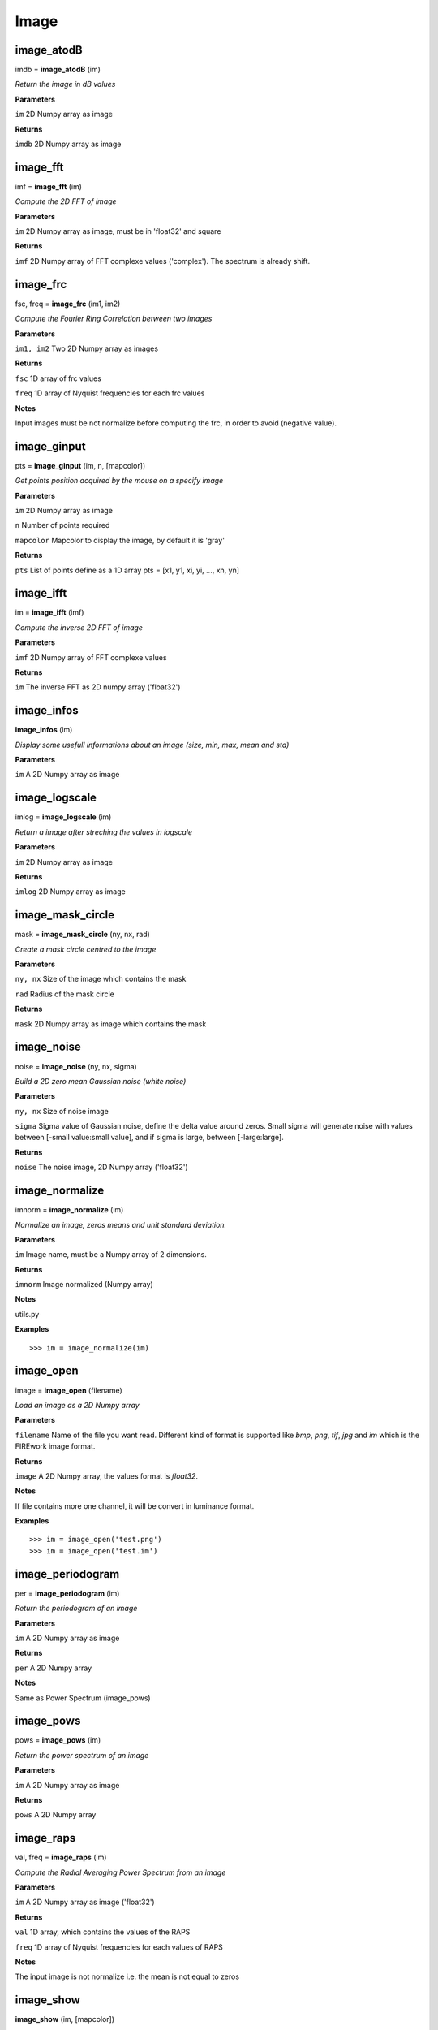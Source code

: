 Image
=====

image_atodB
-----------

imdb = **image_atodB** (im)

*Return the image in dB values*

**Parameters**

``im`` 2D Numpy array as image

**Returns**

``imdb`` 2D Numpy array as image

image_fft
---------

imf = **image_fft** (im)

*Compute the 2D FFT of image*

**Parameters**

``im`` 2D Numpy array as image, must be in 'float32' and square

**Returns**

``imf`` 2D Numpy array of FFT complexe values ('complex'). The spectrum is already shift.


image_frc
---------

fsc, freq = **image_frc** (im1, im2)

*Compute the Fourier Ring Correlation between two images*

**Parameters**

``im1, im2`` Two 2D Numpy array as images

**Returns**

``fsc`` 1D array of frc values

``freq`` 1D array of Nyquist frequencies for each frc values

**Notes**

Input images must be not normalize before computing the frc, in order to avoid (negative value).

image_ginput
------------

pts = **image_ginput** (im, n, [mapcolor])

*Get points position acquired by the mouse on a specify image*

**Parameters**

``im`` 2D Numpy array as image

``n`` Number of points required

``mapcolor`` Mapcolor to display the image, by default it is 'gray'

**Returns**

``pts`` List of points define as a 1D array pts = [x1, y1, xi, yi, ..., xn, yn]



image_ifft
----------

im = **image_ifft** (imf)

*Compute the inverse 2D FFT of image*

**Parameters**

``imf`` 2D Numpy array of FFT complexe values

**Returns**

``im`` The inverse FFT as 2D numpy array ('float32')


image_infos
-----------

**image_infos** (im)

*Display some usefull informations about an image (size, min, max, mean and std)*

**Parameters**

``im`` A 2D Numpy array as image


image_logscale
--------------

imlog = **image_logscale** (im)

*Return a image after streching the values in logscale*

**Parameters**

``im`` 2D Numpy array as image

**Returns**

``imlog`` 2D Numpy array as image

image_mask_circle
-----------------

mask = **image_mask_circle** (ny, nx, rad)

*Create a mask circle centred to the image*

**Parameters**

``ny, nx`` Size of the image which contains the mask

``rad`` Radius of the mask circle

**Returns**

``mask`` 2D Numpy array as image which contains the mask


image_noise
-----------

noise = **image_noise** (ny, nx, sigma)

*Build a 2D zero mean Gaussian noise (white noise)*

**Parameters**

``ny, nx`` Size of noise image

``sigma`` Sigma value of Gaussian noise, define the delta value around zeros. Small sigma will generate noise with values between [-small value:small value], and if sigma is large, between [-large:large].

**Returns**

``noise`` The noise image, 2D Numpy array ('float32')


image_normalize
---------------

imnorm = **image_normalize** (im)

*Normalize an image, zeros means and unit standard deviation.*

**Parameters**

``im`` Image name, must be a Numpy array of 2 dimensions.

**Returns**

``imnorm`` Image normalized (Numpy array)

**Notes**

utils.py

**Examples**

::

	>>> im = image_normalize(im)


image_open
-----------

image = **image_open** (filename)

*Load an image as a 2D Numpy array*

**Parameters**

``filename`` Name of the file you want read. Different kind of format is supported like *bmp*, *png*, *tif*, *jpg* and *im* which is the FIREwork image format.

**Returns**

``image`` A 2D Numpy array, the values format is *float32*.

**Notes**

If file contains more one channel, it will be convert in luminance format.

**Examples**

::

	>>> im = image_open('test.png')
	>>> im = image_open('test.im')

image_periodogram
-----------------

per = **image_periodogram** (im)

*Return the periodogram of an image*

**Parameters**

``im`` A 2D Numpy array as image

**Returns**

``per`` A 2D Numpy array

**Notes**

Same as Power Spectrum (image_pows)
	
image_pows
----------

pows = **image_pows** (im)

*Return the power spectrum of an image*

**Parameters**

``im`` A 2D Numpy array as image

**Returns**

``pows`` A 2D Numpy array


image_raps
----------

val, freq = **image_raps** (im)

*Compute the Radial Averaging Power Spectrum from an image*

**Parameters**

``im`` A 2D Numpy array as image ('float32')

**Returns**

``val`` 1D array, which contains the values of the RAPS

``freq`` 1D array of Nyquist frequencies for each values of RAPS

**Notes**

The input image is not normalize i.e. the mean is not equal to zeros

image_show
----------

**image_show** (im, [mapcolor])

*Display an image*

**Parameters**

``im`` Image name, must be a Numpy array of 2 dimensions.

``mapcolor`` Image is display with different kind of colormaps, like *jet*, *hot* and *hsv*, by default it's *jet*.

**Returns**

**Notes**

viewer.py

**Examples**

::

	>>> im = image_open('test.png')
	>>> image_show(im)


image_snr_from_zncc
-------------------

snr = **image_snr_from_zncc** (signal, noise)

*Compute the Signal-Noise-Ratio according the ZNCC coefficient between 2 images*

**Parameters**

``signal`` Image without noise as reference, 2D Numpy array ('float32')

``noise`` Image with noise, 2D Numpy array ('float32')

**Returns**

``snr`` Value of snr

image_stats_mask
----------------

min, max, mean, std = **image_stats_mask** (im, mask)

*Get statistic values on an image under a specified mask*

**Parameters**

``im`` 2D Numpy array as image.

``mask`` 2D Numpy array as mask (value must be 0.0 or 1.0)

**Return**

``min`` Minimum value under the mask

``max`` Maximum value under the mask

``mean`` Mean value under the mask

``std`` Standard deviation under the mask


image_stats_ROI_circle
----------------------

ROI, min, max, mean, std = **image_stats_ROI_circle** (im, cx, cy, rad)

*Get statistic values on an image only for a ROI with a circle shape*

**Parameters**

``im`` 2D Numpy array as image to be analysed.

``cx, cy`` Position of the circle ROI on the image in pixel

``rad`` Radius of the circle ROI

**Returns**

``ROI`` Image (2D Numpy array) with the ROI used

``min`` The min value on ROI

``max`` The max value on ROI

``mean`` The mean value on ROI

``std`` The standard deviation value on ROI

image_stitch
------------

newim = **image_stitch** (im1, im2)

*Stitch two images in one, i.e. put side by side two images, usefull to display in once*

**Parameters**

``im1, im2`` 2D Numpy array as images

**Returns**

``newim`` 2D Numpy array

**Examples**

::

	>>> im1 = image_open('im1.png')
	>>> im2 = image_open('im2.png')
	>>> image_show(image_stitch(im1, im2))



image_write
-----------

**image_write** (imagename, filename)

*Save a 2D Numpy array as an image*

**Parameters**

``imagename`` Name of 2D Numpy array. The value format must be in *float32*.

``filename`` Name of the file you want to export the image. Different kind of format is supported like *bmp*, *png*, *tif*, *jpg* and *im* which is the FIREwork image format.

**Returns**

**Notes**

All images saved must have only one channel, i.e. luminance values. If you want export an image with a colormap use the function *image_write_mapcolor*.

In the case you export an image in *im* format (FIREwork), the exact values contain in the array will be save in binary format as 'float32' data. Otherwise with the other format (png, jpg, etc.) the image will be normalize *(0, 1)* and convert to *uint8*, thus values are between *(0, 255)*. In this case you loosing the exact luminance of the original image.

**Examples**

::

	>>> im = range(128 * 128)
	>>> im = array(im, 'float32')
	>>> im = im.reshape((128, 128))
	>>> image_write(im, 'test.png')
	>>> image_write(im, 'test.im')

image_write_mapcolor
--------------------

**image_write_mapcolor** (im, filename, [colormap])

*Save a 2D Numpy array as an image with false color*

**Parameters**

``im`` Name of 2D Numpy array. The value format must be in *float32*.

``filename`` Name of the file you want to export the image. Different kind of format is supported like *bmp*, *png*, *tif* and *jpg*.

``colormap`` Specify the mapcolor of the false color transformation on the image, the default value is 'jet', but it can be 'hot', and 'hsv' as well.

**Examples**

::

	>>> im = range(128 * 128)
	>>> im = array(im, 'float32')
	>>> im = im.reshape((128, 128))
	>>> image_write_mapcolor(im, 'test.png', 'hot')

	
image_zncc
----------

ccc = **image_zncc** (im1, im2)

*Return the Zero-mean Normalized Cross Correlation Coefficient between 2 images*

**Parameters**

``im1, im2`` Two images, must be 2D Numpy array ('float32')

**Returns**

``ccc`` Value of ZNCC.
